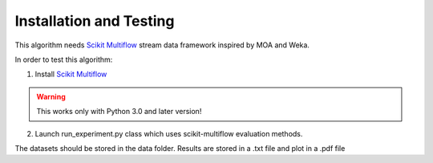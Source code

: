 
Installation and Testing
===================================================

This algorithm needs `Scikit Multiflow <https://scikit-multiflow.github.io/>`_ stream data framework inspired by MOA and Weka.

In order to test this algorithm:

1. Install `Scikit Multiflow <https://scikit-multiflow.github.io/>`_  

.. warning::

   This works only with Python 3.0 and later version!
   
2. Launch run_experiment.py class which uses scikit-multiflow evaluation methods.

The datasets should be stored in the data folder. Results are stored in a .txt file and plot in a .pdf file








